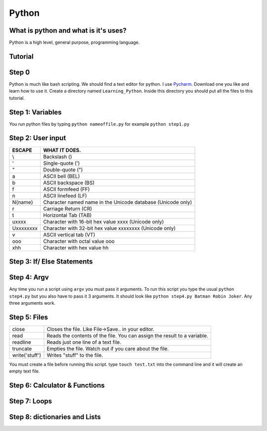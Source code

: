 .. _python:

Python
======

What is python and what is it's uses?
-------------------------------------
Python is a high level, general purpose, programming language.

Tutorial
--------
Step 0
------
Python is much like bash scripting. We should find a text editor for python.
I use `Pycharm <https://www.jetbrains.com/pycharm/download/>`_. Download one you like and learn how to use it.
Create a directory named ``Learning_Python``. Inside this directory you should put all the files to this tutorial.

Step 1: Variables
-----------------

.. image:: step1python_rtd.png
        :align: center
        :height: 400 px
        :width: 400 px
        :alt: Variables

You run python files by typing ``python nameoffile.py`` for example ``python step1.py``

Step 2: User input
------------------
+------------+-------------------------------------------------------------+
| ESCAPE     | WHAT IT DOES.                                               |
+============+=============================================================+
| \\         | Backslash (\)                                               |
+------------+-------------------------------------------------------------+
| \'         | Single-quote (')                                            |
+------------+-------------------------------------------------------------+
| \"         | Double-quote (")                                            |
+------------+-------------------------------------------------------------+
| \a         | ASCII bell (BEL)                                            |
+------------+-------------------------------------------------------------+
| \b         | ASCII backspace (BS)                                        |
+------------+-------------------------------------------------------------+
| \f         | ASCII formfeed (FF)                                         |
+------------+-------------------------------------------------------------+
| \n         | ASCII linefeed (LF)                                         |
+------------+-------------------------------------------------------------+
| \N{name}   | Character named name in the Unicode database (Unicode only) |
+------------+-------------------------------------------------------------+
| \r         | Carriage Return (CR)                                        |
+------------+-------------------------------------------------------------+
| \t         | Horizontal Tab (TAB)                                        |
+------------+-------------------------------------------------------------+
| \uxxxx     | Character with 16-bit hex value xxxx (Unicode only)         |
+------------+-------------------------------------------------------------+
| \Uxxxxxxxx | Character with 32-bit hex value xxxxxxxx (Unicode only)     |
+------------+-------------------------------------------------------------+
| \v         | ASCII vertical tab (VT)                                     |
+------------+-------------------------------------------------------------+
| \ooo       | Character with octal value ooo                              |
+------------+-------------------------------------------------------------+
| \xhh       | Character with hex value hh                                 |
+------------+-------------------------------------------------------------+

.. image:: step2python_rtd.png
        :align: center
        :height: 400 px
        :width: 400 px
        :alt: UserInput
        
Step 3: If/ Else Statements
---------------------------

.. image:: step3python_rtd.png
        :align: center
        :height: 400 px
        :width: 400 px
        :alt: IfElse
        
Step 4: Argv
------------
Any time you run a script using ``argv`` you must pass it arguments. To run this script you type the usual ``python step4.py`` but you also have to pass it 3 arguments.
It should look like ``python step4.py Batman Robin Joker``. Any three arguments work.

.. image:: step4python_rtd.png
        :align: center
        :height: 400 px
        :width: 400 px
        :alt: Argv
        
Step 5: Files
-------------
+----------------+--------------------------------------------------------------------------+
| close          | Closes the file. Like File->Save.. in your editor.                       |
+----------------+--------------------------------------------------------------------------+
| read           | Reads the contents of the file. You can assign the result to a variable. |
+----------------+--------------------------------------------------------------------------+
| readline       | Reads just one line of a text file.                                      |
+----------------+--------------------------------------------------------------------------+
| truncate       | Empties the file. Watch out if you care about the file.                  |
+----------------+--------------------------------------------------------------------------+
| write('stuff') | Writes "stuff" to the file.                                              |
+----------------+--------------------------------------------------------------------------+

.. image:: step5python_rtd.png
        :align: center
        :height: 400 px
        :width: 400 px
        :alt: Files

You must create a file before running this script. type ``touch test.txt`` into the command line and it will create an empty text file.
        
Step 6: Calculator & Functions
------------------------------

.. image:: step6python_rtd.png
        :align: center
        :height: 400 px
        :width: 400 px
        :alt: CalculatorFunctions

Step 7: Loops
-------------

.. image:: step7python_rtd.png
        :align: center
        :height: 400 px
        :width: 400 px
        :alt: Loops

Step 8: dictionaries and Lists
------------------------------

.. image:: step8python_rtd.png
        :align: center
        :height: 400 px
        :width: 400 px
        :alt: Lists
